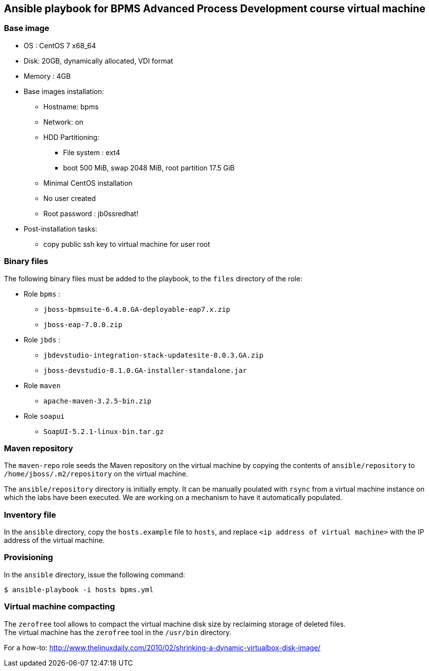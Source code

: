 :scrollbar:
:data-uri:

== Ansible playbook for BPMS Advanced Process Development course virtual machine

=== Base image

* OS : CentOS 7 x68_64
* Disk: 20GB, dynamically allocated, VDI format
* Memory : 4GB
* Base images installation:
** Hostname: bpms
** Network: on
** HDD Partitioning:
*** File system : ext4
*** boot 500 MiB, swap 2048 MiB, root partition 17.5 GiB
** Minimal CentOS installation
** No user created
** Root password : jb0ssredhat!
* Post-installation tasks:
** copy public ssh key to virtual machine for user root

=== Binary files

The following binary files must be added to the playbook, to the `files` directory of the role:

* Role `bpms` :
** `jboss-bpmsuite-6.4.0.GA-deployable-eap7.x.zip`
** `jboss-eap-7.0.0.zip`
* Role `jbds` :
** `jbdevstudio-integration-stack-updatesite-8.0.3.GA.zip`
** `jboss-devstudio-8.1.0.GA-installer-standalone.jar`
* Role `maven`
** `apache-maven-3.2.5-bin.zip`
* Role `soapui`
** `SoapUI-5.2.1-linux-bin.tar.gz`

=== Maven repository

The `maven-repo` role seeds the Maven repository on the virtual machine by copying the contents of `ansible/repository` to `/home/jboss/.m2/repository` on the virtual machine.

The `ansible/repository` directory is initially empty. It can be manually poulated with `rsync` from a virtual machine instance on which the labs have been executed. We are working on a mechanism to have it automatically populated.

=== Inventory file

In the `ansible` directory, copy the `hosts.example` file to `hosts`, and replace `<ip address of virtual machine>` with the IP address of the virtual machine.

=== Provisioning

In the `ansible` directory, issue the following command:

----
$ ansible-playbook -i hosts bpms.yml
----

=== Virtual machine compacting

The `zerofree` tool allows to compact the virtual machine disk size by reclaiming storage of deleted files. +
The virtual machine has the `zerofree` tool in the `/usr/bin` directory.

For a how-to: http://www.thelinuxdaily.com/2010/02/shrinking-a-dynamic-virtualbox-disk-image/
